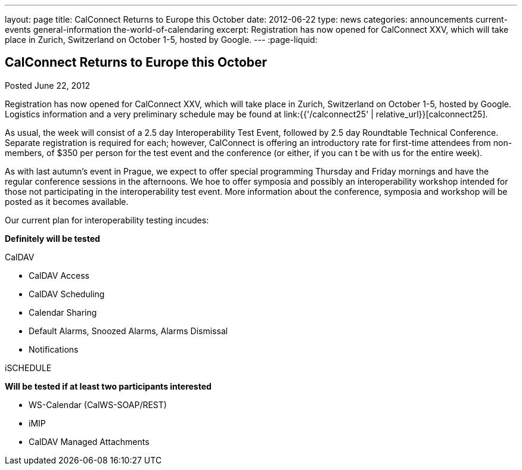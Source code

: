 ---
layout: page
title: CalConnect Returns to Europe this October
date: 2012-06-22
type: news
categories: announcements current-events general-information the-world-of-calendaring
excerpt: Registration has now opened for CalConnect XXV, which will take place in Zurich, Switzerland on October 1-5, hosted by Google.
---
:page-liquid:

== CalConnect Returns to Europe this October

Posted June 22, 2012

Registration has now opened for CalConnect XXV, which will take place in Zurich, Switzerland on October 1-5, hosted by Google. Logistics information and a very preliminary schedule may be found at link:{{'/calconnect25' | relative_url}}[calconnect25].

As usual, the week will consist of a 2.5 day Interoperability Test Event, followed by 2.5 day Roundtable Technical Conference. Separate registration is required for each; however, CalConnect is offering an introductory rate for first-time attendees from non-members, of $350 per person for the test event and the conference (or either, if you can t be with us for the entire week).

As with last autumn's event in Prague, we expect to offer special programming Thursday and Friday mornings and have the regular conference sessions in the afternoons. We hoe to offer symposia and possibly an interoperability workshop intended for those not participating in the interoperability test event. More information about the conference, symposia and workshop will be posted as it becomes available.

Our current plan for interoperability testing incudes:

*Definitely will be tested*

CalDAV

* CalDAV Access
* CalDAV Scheduling
* Calendar Sharing
* Default Alarms, Snoozed Alarms, Alarms Dismissal
* Notifications

iSCHEDULE

*Will be tested if at least two participants interested*

* WS-Calendar (CalWS-SOAP/REST)
* iMIP
* CalDAV Managed Attachments


